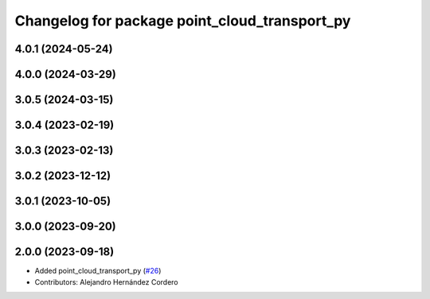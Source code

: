 ^^^^^^^^^^^^^^^^^^^^^^^^^^^^^^^^^^^^^^^^^^^^^^
Changelog for package point_cloud_transport_py
^^^^^^^^^^^^^^^^^^^^^^^^^^^^^^^^^^^^^^^^^^^^^^

4.0.1 (2024-05-24)
------------------

4.0.0 (2024-03-29)
------------------

3.0.5 (2024-03-15)
-------------------

3.0.4 (2023-02-19)
-------------------

3.0.3 (2023-02-13)
-------------------

3.0.2 (2023-12-12)
-------------------

3.0.1 (2023-10-05)
-------------------

3.0.0 (2023-09-20)
-------------------

2.0.0 (2023-09-18)
-------------------
* Added point_cloud_transport_py (`#26 <https://github.com/ros-perception/point_cloud_transport/issues/26>`_)
* Contributors: Alejandro Hernández Cordero

